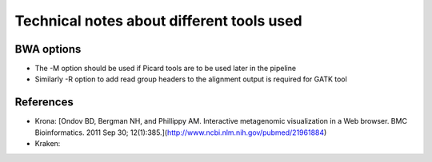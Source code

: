 Technical notes about different tools used
============================================


BWA options
---------------

* The -M option should be used if Picard tools are to be used later in the
  pipeline
* Similarly -R option to add read group headers to the alignment output is required for GATK tool


References
-------------

- Krona:  [Ondov BD, Bergman NH, and Phillippy AM. Interactive metagenomic visualization in a Web browser. BMC Bioinformatics. 2011 Sep 30; 12(1):385.](http://www.ncbi.nlm.nih.gov/pubmed/21961884)
- Kraken:

